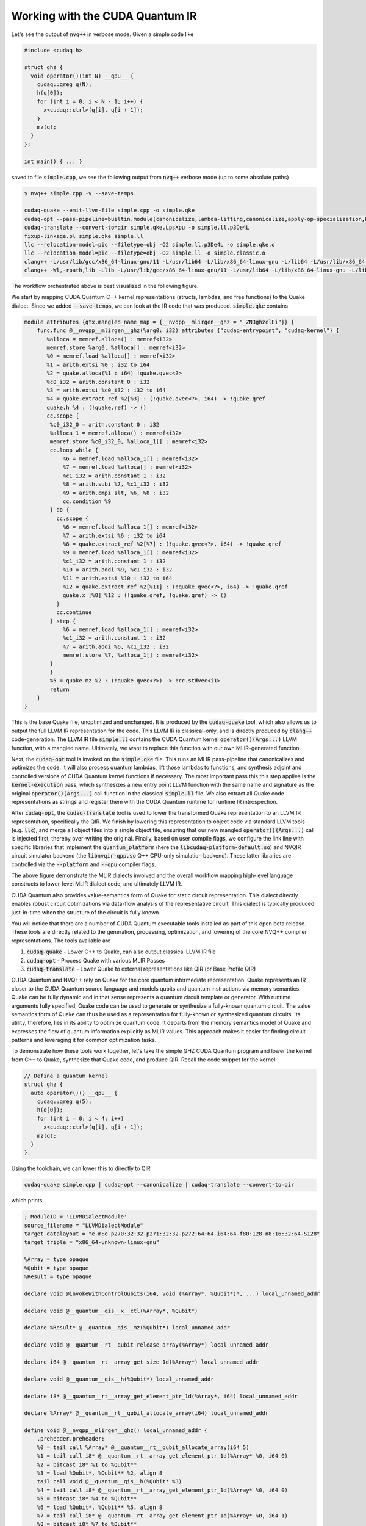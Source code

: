 Working with the CUDA Quantum IR
********************************
Let's see the output of :code:`nvq++` in verbose mode. Given a simple code like 

.. code-block:: cpp 

  #include <cudaq.h>

  struct ghz {
    void operator()(int N) __qpu__ {
      cudaq::qreg q(N);
      h(q[0]);
      for (int i = 0; i < N - 1; i++) {
        x<cudaq::ctrl>(q[i], q[i + 1]);
      }
      mz(q);
    }
  };

  int main() { ... }

saved to file :code:`simple.cpp`, we see the following output from :code:`nvq++` verbose mode (up to some absolute paths)

.. code-block:: console 

  $ nvq++ simple.cpp -v --save-temps
  
  cudaq-quake --emit-llvm-file simple.cpp -o simple.qke
  cudaq-opt --pass-pipeline=builtin.module(canonicalize,lambda-lifting,canonicalize,apply-op-specialization,kernel-execution,inline{default-pipeline=func.func(indirect-to-direct-calls)},func.func(quake-add-metadata),device-code-loader{use-quake=1},expand-measurements,func.func(lower-to-cfg),canonicalize,cse) simple.qke -o simple.qke.LpsXpu
  cudaq-translate --convert-to=qir simple.qke.LpsXpu -o simple.ll.p3De4L
  fixup-linkage.pl simple.qke simple.ll
  llc --relocation-model=pic --filetype=obj -O2 simple.ll.p3De4L -o simple.qke.o
  llc --relocation-model=pic --filetype=obj -O2 simple.ll -o simple.classic.o
  clang++ -L/usr/lib/gcc/x86_64-linux-gnu/11 -L/usr/lib64 -L/lib/x86_64-linux-gnu -L/lib64 -L/usr/lib/x86_64-linux-gnu -L/lib -L/usr/lib -L/usr/local/cuda/lib64/stubs -r simple.qke.o simple.classic.o -o simple.o
  clang++ -Wl,-rpath,lib -Llib -L/usr/lib/gcc/x86_64-linux-gnu/11 -L/usr/lib64 -L/lib/x86_64-linux-gnu -L/lib64 -L/usr/lib/x86_64-linux-gnu -L/lib -L/usr/lib -L/usr/local/cuda/lib64/stubs simple.o -lcudaq -lcudaq-common -lcudaq-mlir-runtime -lcudaq-builder -lcudaq-ensmallen -lcudaq-nlopt -lcudaq-spin -lcudaq-em-qir -lcudaq-platform-default -lnvqir -lnvqir-qpp

The workflow orchestrated above is best visualized in the following figure. 

.. image:: ../../_static/nvqpp_workflow.png

We start by mapping CUDA Quantum C++ kernel representations (structs, lambdas, and free functions) 
to the Quake dialect. Since we added :code:`--save-temps`, 
we can look at the IR code that was produced. :code:`simple.qke` contains 

.. code-block:: console 

    module attributes {qtx.mangled_name_map = {__nvqpp__mlirgen__ghz = "_ZN3ghzclEi"}} {
        func.func @__nvqpp__mlirgen__ghz(%arg0: i32) attributes {"cudaq-entrypoint", "cudaq-kernel"} {
           %alloca = memref.alloca() : memref<i32>
           memref.store %arg0, %alloca[] : memref<i32>
           %0 = memref.load %alloca[] : memref<i32>
           %1 = arith.extsi %0 : i32 to i64
           %2 = quake.alloca(%1 : i64) !quake.qvec<?>
           %c0_i32 = arith.constant 0 : i32
           %3 = arith.extsi %c0_i32 : i32 to i64
           %4 = quake.extract_ref %2[%3] : (!quake.qvec<?>, i64) -> !quake.qref
           quake.h %4 : (!quake.ref) -> ()
           cc.scope {
            %c0_i32_0 = arith.constant 0 : i32
            %alloca_1 = memref.alloca() : memref<i32>
            memref.store %c0_i32_0, %alloca_1[] : memref<i32>
            cc.loop while {
                %6 = memref.load %alloca_1[] : memref<i32>
                %7 = memref.load %alloca[] : memref<i32>
                %c1_i32 = arith.constant 1 : i32
                %8 = arith.subi %7, %c1_i32 : i32
                %9 = arith.cmpi slt, %6, %8 : i32
                cc.condition %9
            } do {
              cc.scope {
                %6 = memref.load %alloca_1[] : memref<i32>
                %7 = arith.extsi %6 : i32 to i64
                %8 = quake.extract_ref %2[%7] : (!quake.qvec<?>, i64) -> !quake.qref
                %9 = memref.load %alloca_1[] : memref<i32>
                %c1_i32 = arith.constant 1 : i32
                %10 = arith.addi %9, %c1_i32 : i32
                %11 = arith.extsi %10 : i32 to i64
                %12 = quake.extract_ref %2[%11] : (!quake.qvec<?>, i64) -> !quake.qref
                quake.x [%8] %12 : (!quake.qref, !quake.qref) -> ()
              }
              cc.continue
            } step {
                %6 = memref.load %alloca_1[] : memref<i32>
                %c1_i32 = arith.constant 1 : i32
                %7 = arith.addi %6, %c1_i32 : i32
                memref.store %7, %alloca_1[] : memref<i32>
            }
            }
            %5 = quake.mz %2 : (!quake.qvec<?>) -> !cc.stdvec<i1>
            return
        }
    }

This is the base Quake file, unoptimized and unchanged. It is produced by the 
:code:`cudaq-quake` tool, which also allows us to output the full LLVM IR representation 
for the code. This LLVM IR is classical-only, and is directly produced by :code:`clang++` 
code-generation. The LLVM IR file :code:`simple.ll` contains the CUDA Quantum kernel 
:code:`operator()(Args...)` LLVM function, with a mangled name. Ultimately, we 
want to replace this function with our own MLIR-generated function. 

Next, the :code:`cudaq-opt` tool is invoked on the :code:`simple.qke` file. This runs an
MLIR pass-pipeline that canonicalizes and optimizes the code. It will also process quantum 
lambdas, lift those lambdas to functions, and synthesis adjoint and controlled versions of 
CUDA Quantum kernel functions if necessary. The most important pass this this step applies is the 
:code:`kernel-execution` pass, which synthesizes a new entry point LLVM function with the 
same name and signature as the original :code:`operator()(Args...)` call function in the 
classical :code:`simple.ll` file. We also extract all Quake code representations as strings
and register them with the CUDA Quantum runtime for runtime IR introspection. 

After :code:`cudaq-opt`, the :code:`cudaq-translate` tool is used to lower the transformed 
Quake representation to an LLVM IR representation, specifically the QIR. We finish by lowering 
this representation to object code via standard LLVM tools (e.g. :code:`llc`), and merge all 
object files into a single object file, ensuring that our new mangled :code:`operator()(Args...)` 
call is injected first, thereby over-writing the original. Finally, based on user compile flags, 
we configure the link line with specific libraries that implement the :code:`quantum_platform` 
(here the :code:`libcudaq-platform-default.so`) and NVQIR circuit simulator backend (the 
:code:`libnvqir-qpp.so` Q++ CPU-only simulation backend). These latter libraries are controlled 
via the :code:`--platform` and :code:`--qpu` compiler flags. 

.. image:: ../../_static/dialects.png

The above figure demonstrate the MLIR dialects involved and the overall workflow mapping 
high-level language constructs to lower-level MLIR dialect code, and ultimately LLVM IR. 

CUDA Quantum also provides value-semantics form of Quake for static circuit
representation. This dialect directly enables robust circuit 
optimizations via data-flow analysis of the representative circuit. This dialect 
is typically produced just-in-time when the structure of the circuit is fully known. 

You will notice that there are a number of CUDA Quantum executable tools installed as part 
of this open beta release. These tools are directly related to the generation, 
processing, optimization, and lowering of the core NVQ++ compiler representations.
The tools available are 

1. :code:`cudaq-quake` - Lower C++ to Quake, can also output classical LLVM IR file
2. :code:`cudaq-opt` - Process Quake with various MLIR Passes
3. :code:`cudaq-translate` - Lower Quake to external representations like QIR (or Base Profile QIR)

CUDA Quantum and NVQ++ rely on Quake for the core quantum intermediate representation. 
Quake represents an IR closer to the CUDA Quantum source language and models qubits and
quantum instructions via memory semantics. Quake can be fully dynamic and in
that sense represents a quantum circuit template or generator. With runtime 
arguments fully specified, Quake code can be used to generate or synthesize
a fully-known quantum circuit. The value semantics form of Quake can thus be
used as a representation for fully-known
or synthesized quantum circuits. Its utility, therefore, lies in its ability to 
optimize quantum code. It departs from the memory semantics model of Quake and 
expresses the flow of quantum information explicitly as MLIR values.
This approach makes it easier for finding circuit patterns and leveraging it for common 
optimization tasks. 

To demonstrate how these tools work together, let's take the simple GHZ CUDA Quantum 
program and lower the kernel from C++ to Quake, synthesize that Quake code, 
and produce QIR. Recall the code snippet for the kernel

.. code-block:: cpp 

  // Define a quantum kernel
  struct ghz {
    auto operator()() __qpu__ {
      cudaq::qreg q(5);
      h(q[0]);
      for (int i = 0; i < 4; i++) 
        x<cudaq::ctrl>(q[i], q[i + 1]);
      mz(q);
    }
  };

Using the toolchain, we can lower this to directly to QIR

.. code-block:: console

  cudaq-quake simple.cpp | cudaq-opt --canonicalize | cudaq-translate --convert-to=qir 

which prints 

.. code-block:: console 

    ; ModuleID = 'LLVMDialectModule'
    source_filename = "LLVMDialectModule"
    target datalayout = "e-m:e-p270:32:32-p271:32:32-p272:64:64-i64:64-f80:128-n8:16:32:64-S128"
    target triple = "x86_64-unknown-linux-gnu"

    %Array = type opaque
    %Qubit = type opaque
    %Result = type opaque

    declare void @invokeWithControlQubits(i64, void (%Array*, %Qubit*)*, ...) local_unnamed_addr

    declare void @__quantum__qis__x__ctl(%Array*, %Qubit*)

    declare %Result* @__quantum__qis__mz(%Qubit*) local_unnamed_addr

    declare void @__quantum__rt__qubit_release_array(%Array*) local_unnamed_addr

    declare i64 @__quantum__rt__array_get_size_1d(%Array*) local_unnamed_addr

    declare void @__quantum__qis__h(%Qubit*) local_unnamed_addr

    declare i8* @__quantum__rt__array_get_element_ptr_1d(%Array*, i64) local_unnamed_addr

    declare %Array* @__quantum__rt__qubit_allocate_array(i64) local_unnamed_addr

    define void @__nvqpp__mlirgen__ghz() local_unnamed_addr {
        .preheader.preheader:
        %0 = tail call %Array* @__quantum__rt__qubit_allocate_array(i64 5)
        %1 = tail call i8* @__quantum__rt__array_get_element_ptr_1d(%Array* %0, i64 0)
        %2 = bitcast i8* %1 to %Qubit**
        %3 = load %Qubit*, %Qubit** %2, align 8
        tail call void @__quantum__qis__h(%Qubit* %3)
        %4 = tail call i8* @__quantum__rt__array_get_element_ptr_1d(%Array* %0, i64 0)
        %5 = bitcast i8* %4 to %Qubit**
        %6 = load %Qubit*, %Qubit** %5, align 8
        %7 = tail call i8* @__quantum__rt__array_get_element_ptr_1d(%Array* %0, i64 1)
        %8 = bitcast i8* %7 to %Qubit**
        %9 = load %Qubit*, %Qubit** %8, align 8
        tail call void (i64, void (%Array*, %Qubit*)*, ...) @invokeWithControlQubits(i64 1, void (%Array*, %Qubit*)* nonnull @__quantum__qis__x__ctl, %Qubit* %6, %Qubit* %9)
        %10 = tail call i8* @__quantum__rt__array_get_element_ptr_1d(%Array* %0, i64 1)
        %11 = bitcast i8* %10 to %Qubit**
        %12 = load %Qubit*, %Qubit** %11, align 8
        %13 = tail call i8* @__quantum__rt__array_get_element_ptr_1d(%Array* %0, i64 2)
        %14 = bitcast i8* %13 to %Qubit**
        %15 = load %Qubit*, %Qubit** %14, align 8
        tail call void (i64, void (%Array*, %Qubit*)*, ...) @invokeWithControlQubits(i64 1, void (%Array*, %Qubit*)* nonnull @__quantum__qis__x__ctl, %Qubit* %12, %Qubit* %15)
        %16 = tail call i8* @__quantum__rt__array_get_element_ptr_1d(%Array* %0, i64 2)
        %17 = bitcast i8* %16 to %Qubit**
        %18 = load %Qubit*, %Qubit** %17, align 8
        %19 = tail call i8* @__quantum__rt__array_get_element_ptr_1d(%Array* %0, i64 3)
        %20 = bitcast i8* %19 to %Qubit**
        %21 = load %Qubit*, %Qubit** %20, align 8
        tail call void (i64, void (%Array*, %Qubit*)*, ...) @invokeWithControlQubits(i64 1, void (%Array*, %Qubit*)* nonnull @__quantum__qis__x__ctl, %Qubit* %18, %Qubit* %21)
        %22 = tail call i8* @__quantum__rt__array_get_element_ptr_1d(%Array* %0, i64 3)
        %23 = bitcast i8* %22 to %Qubit**
        %24 = load %Qubit*, %Qubit** %23, align 8
        %25 = tail call i8* @__quantum__rt__array_get_element_ptr_1d(%Array* %0, i64 4)
        %26 = bitcast i8* %25 to %Qubit**
        %27 = load %Qubit*, %Qubit** %26, align 8
        tail call void (i64, void (%Array*, %Qubit*)*, ...) @invokeWithControlQubits(i64 1, void (%Array*, %Qubit*)* nonnull @__quantum__qis__x__ctl, %Qubit* %24, %Qubit* %27)
        %28 = tail call i8* @__quantum__rt__array_get_element_ptr_1d(%Array* %0, i64 0)
        %29 = bitcast i8* %28 to %Qubit**
        %30 = load %Qubit*, %Qubit** %29, align 8
        %31 = tail call %Result* @__quantum__qis__mz(%Qubit* %30)
        %32 = tail call i8* @__quantum__rt__array_get_element_ptr_1d(%Array* %0, i64 1)
        %33 = bitcast i8* %32 to %Qubit**
        %34 = load %Qubit*, %Qubit** %33, align 8
        %35 = tail call %Result* @__quantum__qis__mz(%Qubit* %34)
        %36 = tail call i8* @__quantum__rt__array_get_element_ptr_1d(%Array* %0, i64 2)
        %37 = bitcast i8* %36 to %Qubit**
        %38 = load %Qubit*, %Qubit** %37, align 8
        %39 = tail call %Result* @__quantum__qis__mz(%Qubit* %38)
        %40 = tail call i8* @__quantum__rt__array_get_element_ptr_1d(%Array* %0, i64 3)
        %41 = bitcast i8* %40 to %Qubit**
        %42 = load %Qubit*, %Qubit** %41, align 8
        %43 = tail call %Result* @__quantum__qis__mz(%Qubit* %42)
        %44 = tail call i8* @__quantum__rt__array_get_element_ptr_1d(%Array* %0, i64 4)
        %45 = bitcast i8* %44 to %Qubit**
        %46 = load %Qubit*, %Qubit** %45, align 8
        %47 = tail call %Result* @__quantum__qis__mz(%Qubit* %46)
        tail call void @__quantum__rt__qubit_release_array(%Array* %0)
        ret void
    }

    !llvm.module.flags = !{!0}


We could also lower to the QIR Base Profile 

.. code-block:: console

  cudaq-quake simple.cpp | cudaq-opt --canonicalize --expand-measurements --canonicalize --cc-loop-unroll --canonicalize | cudaq-translate --convert-to=qir-base 

which prints 

.. code-block:: console 

    ; ModuleID = 'LLVMDialectModule'
    source_filename = "LLVMDialectModule"
    target datalayout = "e-m:e-p270:32:32-p271:32:32-p272:64:64-i64:64-f80:128-n8:16:32:64-S128"
    target triple = "x86_64-unknown-linux-gnu"

    %Qubit = type opaque
    %Result = type opaque

    declare void @__quantum__qis__h__body(%Qubit*) local_unnamed_addr

    declare void @__quantum__qis__cnot__body(%Qubit*, %Qubit*) local_unnamed_addr

    declare void @__quantum__rt__result_record_output(%Result*, i8*) local_unnamed_addr

    declare void @__quantum__rt__array_end_record_output() local_unnamed_addr

    declare void @__quantum__rt__array_start_record_output() local_unnamed_addr

    declare i1 @__quantum__qis__read_result__body(%Result*) local_unnamed_addr

    declare void @__quantum__qis__mz__body(%Qubit*, %Result*) local_unnamed_addr

    define void @__nvqpp__mlirgen__ghz() local_unnamed_addr #0 {
        tail call void @__quantum__qis__h__body(%Qubit* null)
        tail call void @__quantum__qis__cnot__body(%Qubit* null, %Qubit* nonnull inttoptr (i64 1 to %Qubit*))
        tail call void @__quantum__qis__cnot__body(%Qubit* nonnull inttoptr (i64 1 to %Qubit*), %Qubit* nonnull inttoptr (i64 2 to %Qubit*))
        tail call void @__quantum__qis__cnot__body(%Qubit* nonnull inttoptr (i64 2 to %Qubit*), %Qubit* nonnull inttoptr (i64 3 to %Qubit*))
        tail call void @__quantum__qis__cnot__body(%Qubit* nonnull inttoptr (i64 3 to %Qubit*), %Qubit* nonnull inttoptr (i64 4 to %Qubit*))
        tail call void @__quantum__qis__mz__body(%Qubit* null, %Result* null)
        %1 = tail call i1 @__quantum__qis__read_result__body(%Result* null)
        tail call void @__quantum__qis__mz__body(%Qubit* nonnull inttoptr (i64 1 to %Qubit*), %Result* nonnull inttoptr (i64 1 to %Result*))
        %2 = tail call i1 @__quantum__qis__read_result__body(%Result* nonnull inttoptr (i64 1 to %Result*))
        tail call void @__quantum__qis__mz__body(%Qubit* nonnull inttoptr (i64 2 to %Qubit*), %Result* nonnull inttoptr (i64 2 to %Result*))
        %3 = tail call i1 @__quantum__qis__read_result__body(%Result* nonnull inttoptr (i64 2 to %Result*))
        tail call void @__quantum__qis__mz__body(%Qubit* nonnull inttoptr (i64 3 to %Qubit*), %Result* nonnull inttoptr (i64 3 to %Result*))
        %4 = tail call i1 @__quantum__qis__read_result__body(%Result* nonnull inttoptr (i64 3 to %Result*))
        tail call void @__quantum__qis__mz__body(%Qubit* nonnull inttoptr (i64 4 to %Qubit*), %Result* nonnull inttoptr (i64 4 to %Result*))
        %5 = tail call i1 @__quantum__qis__read_result__body(%Result* nonnull inttoptr (i64 4 to %Result*))
        tail call void @__quantum__rt__array_start_record_output()
        tail call void @__quantum__rt__result_record_output(%Result* null, i8* null)
        tail call void @__quantum__rt__result_record_output(%Result* nonnull inttoptr (i64 1 to %Result*), i8* null)
        tail call void @__quantum__rt__result_record_output(%Result* nonnull inttoptr (i64 2 to %Result*), i8* null)
        tail call void @__quantum__rt__result_record_output(%Result* nonnull inttoptr (i64 3 to %Result*), i8* null)
        tail call void @__quantum__rt__result_record_output(%Result* nonnull inttoptr (i64 4 to %Result*), i8* null)
        tail call void @__quantum__rt__array_end_record_output()
        ret void
    }

    attributes #0 = { "EntryPoint" "requiredQubits"="5" "requiredResults"="5" }

    !llvm.module.flags = !{!0}

    !0 = !{i32 2, !"Debug Info Version", i32 3}


Note that the results of each tool can be piped to further tools, creating a
composable pipeline of compiler lowering tools. 


